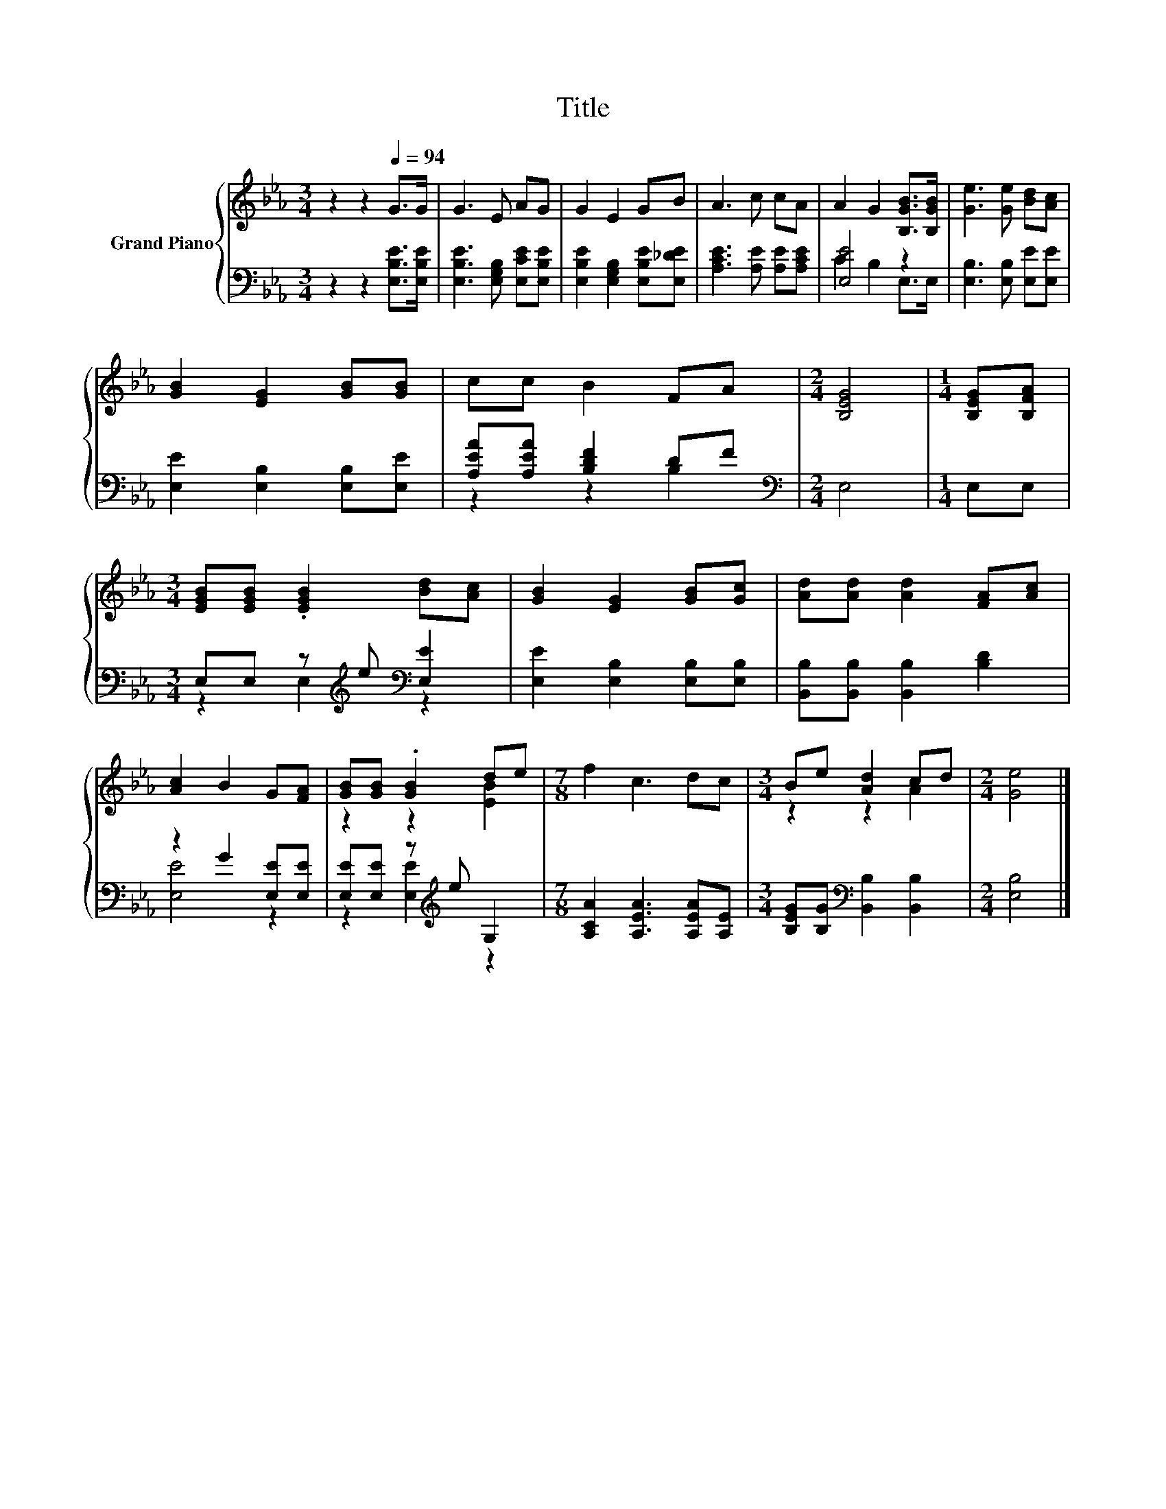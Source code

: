 X:1
T:Title
%%score { ( 1 4 ) | ( 2 3 ) }
L:1/8
M:3/4
K:Eb
V:1 treble nm="Grand Piano"
V:4 treble 
V:2 bass 
V:3 bass 
V:1
 z2 z2[Q:1/4=94] G>G | G3 E AG | G2 E2 GB | A3 c cA | A2 G2 [B,GB]>[B,GB] | [Ge]3 [Ge] [Bd][Ac] | %6
 [GB]2 [EG]2 [GB][GB] | cc B2 FA |[M:2/4] [B,EG]4 |[M:1/4] [B,EG][B,FA] | %10
[M:3/4] [EGB][EGB] .[EGB]2 [Bd][Ac] | [GB]2 [EG]2 [GB][Gc] | [Ad][Ad] [Ad]2 [FA][Ac] | %13
 [Ac]2 B2 G[FA] | [GB][GB] .[GB]2 de |[M:7/8] f2 c3 dc |[M:3/4] Be [Ad]2 cd |[M:2/4] [Ge]4 |] %18
V:2
 z2 z2 [E,B,E]>[E,B,E] | [E,B,E]3 [E,G,B,] [E,CE][E,B,E] | [E,B,E]2 [E,G,B,]2 [E,B,E][E,_DE] | %3
 [A,CE]3 [A,E] [A,E][A,CE] | [E,E]4 z2 | [E,B,]3 [E,B,] [E,E][E,E] | [E,E]2 [E,B,]2 [E,B,][E,E] | %7
 [A,EA][A,EA] [B,DF]2 DF |[M:2/4][K:bass] E,4 |[M:1/4] E,E, | %10
[M:3/4] E,E, z[K:treble] e[K:bass] [E,E]2 | [E,E]2 [E,B,]2 [E,B,][E,B,] | %12
 [B,,B,][B,,B,] [B,,B,]2 [B,D]2 | z2 G2 [E,E][E,E] | [E,E][E,E] z[K:treble] e G,2 | %15
[M:7/8] [A,CA]2 [A,EA]3 [A,EA][A,E] |[M:3/4] [B,EG][B,G][K:bass] [B,,B,]2 [B,,B,]2 | %17
[M:2/4] [E,B,]4 |] %18
V:3
 x6 | x6 | x6 | x6 | C2 B,2 E,>E, | x6 | x6 | z2 z2 B,2 |[M:2/4][K:bass] x4 |[M:1/4] x2 | %10
[M:3/4] z2 E,2[K:treble][K:bass] z2 | x6 | x6 | [E,E]4 z2 | z2 [E,E]2[K:treble] z2 |[M:7/8] x7 | %16
[M:3/4] x2[K:bass] x4 |[M:2/4] x4 |] %18
V:4
 x6 | x6 | x6 | x6 | x6 | x6 | x6 | x6 |[M:2/4] x4 |[M:1/4] x2 |[M:3/4] x6 | x6 | x6 | x6 | %14
 z2 z2 [EB]2 |[M:7/8] x7 |[M:3/4] z2 z2 A2 |[M:2/4] x4 |] %18


